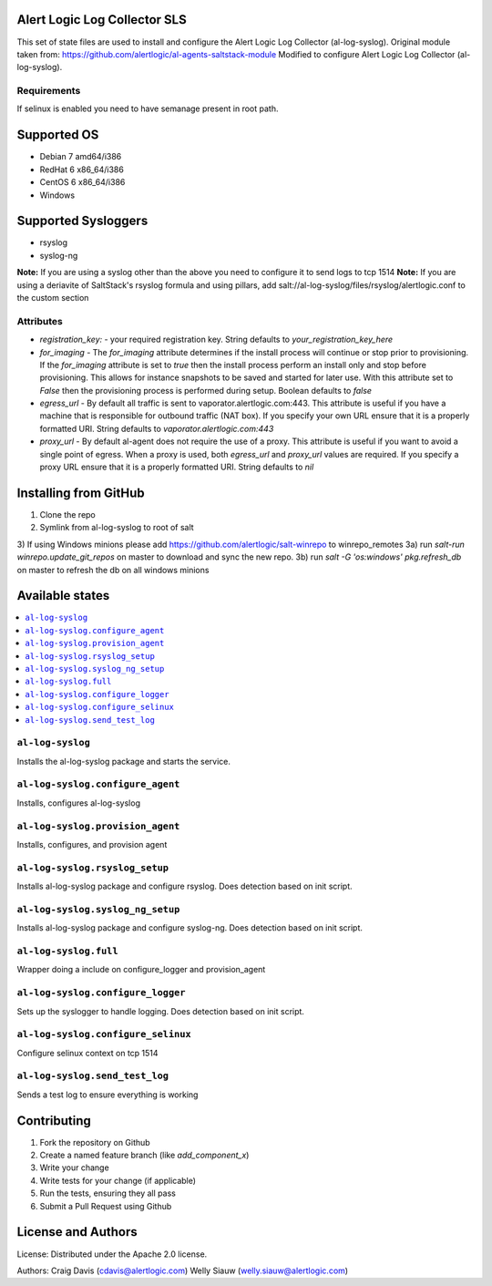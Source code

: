 Alert Logic Log Collector SLS
=================
This set of state files are used to install and configure the Alert Logic Log Collector (al-log-syslog).
Original module taken from: https://github.com/alertlogic/al-agents-saltstack-module
Modified to configure Alert Logic Log Collector (al-log-syslog).

Requirements
------------
If selinux is enabled you need to have semanage present in root path.

Supported OS
============

* Debian 7 amd64/i386
* RedHat 6 x86_64/i386
* CentOS 6 x86_64/i386
* Windows

Supported Sysloggers
====================

* rsyslog
* syslog-ng

**Note:** If you are using a syslog other than the above you need to configure it to send logs to tcp 1514
**Note:** If you are using a deriavite of SaltStack's rsyslog formula and using pillars, add salt://al-log-syslog/files/rsyslog/alertlogic.conf to the custom section


Attributes
----------

* `registration_key:` - your required registration key. String defaults to `your_registration_key_here`
* `for_imaging` - The `for_imaging` attribute determines if the install process will continue or stop prior to provisioning.  If the `for_imaging` attribute is set to `true` then the install process perform an install only and stop before provisioning.  This allows for instance snapshots to be saved and started for later use.  With this attribute set to `False` then the provisioning process is performed during setup.  Boolean defaults to `false`
* `egress_url` - By default all traffic is sent to vaporator.alertlogic.com:443.  This attribute is useful if you have a machine that is responsible for outbound traffic (NAT box).  If you specify your own URL ensure that it is a properly formatted URI.  String defaults to `vaporator.alertlogic.com:443`
* `proxy_url` - By default al-agent does not require the use of a proxy.  This attribute is useful if you want to avoid a single point of egress.  When a proxy is used, both `egress_url` and `proxy_url` values are required.  If you specify a proxy URL ensure that it is a properly formatted URI.  String defaults to `nil`

Installing from GitHub
================
1) Clone the repo
2) Symlink from al-log-syslog to root of salt
3) If using Windows minions please add https://github.com/alertlogic/salt-winrepo to winrepo_remotes
3a) run `salt-run winrepo.update_git_repos` on master to download and sync the new repo.
3b) run `salt -G 'os:windows' pkg.refresh_db` on master to refresh the db on all windows minions

Available states
================

.. contents::
    :local:

``al-log-syslog``
----------

Installs the al-log-syslog package and starts the service.

``al-log-syslog.configure_agent``
----------

Installs, configures al-log-syslog

``al-log-syslog.provision_agent``
----------

Installs, configures, and provision agent

``al-log-syslog.rsyslog_setup``
----------

Installs al-log-syslog package and configure rsyslog. Does detection based on init script.

``al-log-syslog.syslog_ng_setup``
----------

Installs al-log-syslog package and configure syslog-ng. Does detection based on init script.

``al-log-syslog.full``
----------

Wrapper doing a include on configure_logger and provision_agent


``al-log-syslog.configure_logger``
----------

Sets up the syslogger to handle logging. Does detection based on init script.

``al-log-syslog.configure_selinux``
----------

Configure selinux context on tcp 1514

``al-log-syslog.send_test_log``
-----------

Sends a test log to ensure everything is working


Contributing
============

1. Fork the repository on Github
2. Create a named feature branch (like `add_component_x`)
3. Write your change
4. Write tests for your change (if applicable)
5. Run the tests, ensuring they all pass
6. Submit a Pull Request using Github

License and Authors
===================
License:
Distributed under the Apache 2.0 license.

Authors: 
Craig Davis (cdavis@alertlogic.com)
Welly Siauw (welly.siauw@alertlogic.com)
